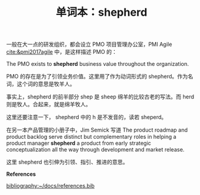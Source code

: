 #+LAYOUT: post
#+TITLE: 单词本：shepherd
#+TAGS: English
#+CATEGORIES: language

一般在大一点的研发组织，都会设立 PMO 项目管理办公室，PMI Agile
[[cite:&pmi2017agile]] 中，是这样描述 PMO 的：

The PMO exists to *shepherd* business value throughout the
organization.

PMO 的存在是为了引领业务价值。这里用了作为动词形式的 shepherd。作为名
词，这个词的意思是牧羊人。

事实上，shepherd 的前半部分 shep 是 sheep 绵羊的比较古老的写法。而
herd 则是牧人。合起来，就是绵羊牧人。

这里还要注意一下， shepherd 中的 h 是不发音的，读若 sheperd。

在另一本产品管理的小册子中，Jim Semick 写道 The product roadmap and
product backlog serve distinct but complementary roles in helping a
product manager *shepherd* a product from early strategic
conceptualization all the way through development and market release.

这里 shepherd 也引伸为引领、指引、推进的意思。

*References*
#+BEGIN_EXPORT latex
\iffalse % multiline comment
#+END_EXPORT
[[bibliography:~/docs/references.bib]]
#+BEGIN_EXPORT latex
\fi
\printbibliography[heading=none]
#+END_EXPORT
